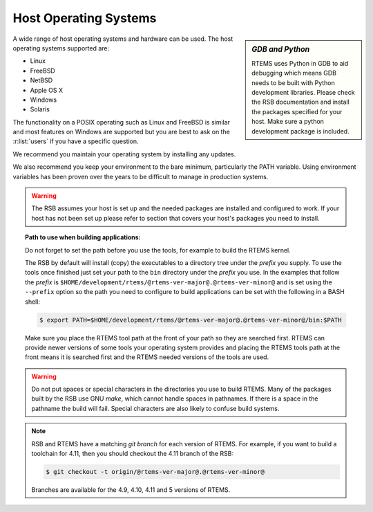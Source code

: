 .. SPDX-License-Identifier: CC-BY-SA-4.0

.. Copyright (C) 2016 Chris Johns <chrisj@rtems.org>

.. _host-os:

Host Operating Systems
======================

.. sidebar:: *GDB and Python*

   RTEMS uses Python in GDB to aid debugging which means GDB needs to be built
   with Python development libraries. Please check the RSB documentation and
   install the packages specified for your host. Make sure a python development
   package is included.

A wide range of host operating systems and hardware can be used. The host
operating systems supported are:

- Linux
- FreeBSD
- NetBSD
- Apple OS X
- Windows
- Solaris

The functionality on a POSIX operating such as Linux and FreeBSD is similar and
most features on Windows are supported but you are best to ask on the
:r:list:`users` if you have a specific question.

We recommend you maintain your operating system by installing any updates.

We also recommend you keep your environment to the bare minimum,
particularly the PATH variable. Using environment variables has been
proven over the years to be difficult to manage in production systems.

.. warning::

    The RSB assumes your host is set up and the needed packages are installed
    and configured to work. If your host has not been set up please refer to
    section that covers your host's packages you need to install.

.. topic:: Path to use when building applications:

    Do not forget to set the path before you use the tools, for example to
    build the RTEMS kernel.

    The RSB by default will install (copy) the executables to a directory tree
    under the *prefix* you supply. To use the tools once finished just set your
    path to the ``bin`` directory under the *prefix* you use. In the examples
    that follow the *prefix* is ``$HOME/development/rtems/@rtems-ver-major@.@rtems-ver-minor@`` and is set
    using the ``--prefix`` option so the path you need to configure to build
    applications can be set with the following in a BASH shell:

    .. code-block:: none

      $ export PATH=$HOME/development/rtems/@rtems-ver-major@.@rtems-ver-minor@/bin:$PATH

    Make sure you place the RTEMS tool path at the front of your path so they
    are searched first. RTEMS can provide newer versions of some tools your
    operating system provides and placing the RTEMS tools path at the front
    means it is searched first and the RTEMS needed versions of the tools are
    used.

.. warning::

    Do not put spaces or special characters in the directories you use to build
    RTEMS. Many of the packages built by the RSB use GNU *make*, which cannot
    handle spaces in pathnames. If there is a space in the pathname the build
    will fail. Special characters are also likely to confuse build systems.

.. note::

    RSB and RTEMS have a matching *git branch* for each version of RTEMS. For
    example, if you want to build a toolchain for 4.11, then you should
    checkout the 4.11 branch of the RSB:

    .. code-block:: none

      $ git checkout -t origin/@rtems-ver-major@.@rtems-ver-minor@

    Branches are available for the 4.9, 4.10, 4.11 and 5 versions of RTEMS.
